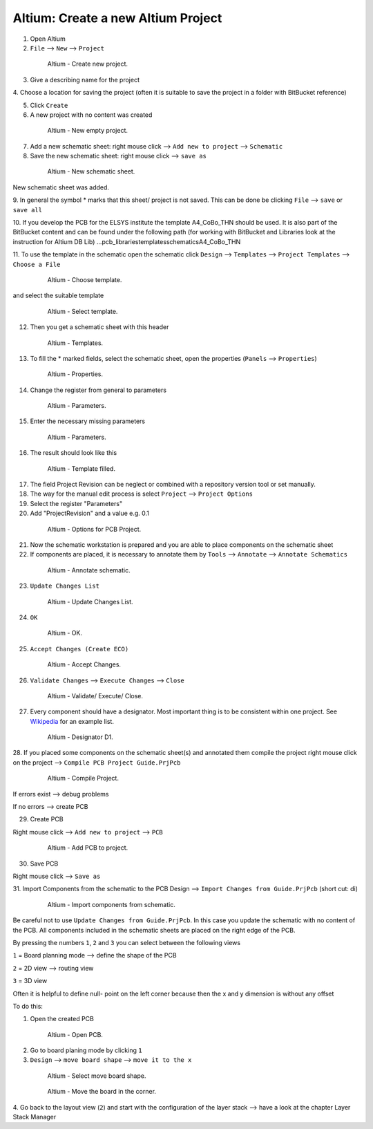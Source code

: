 ===================================
Altium: Create a new Altium Project
===================================

1. Open Altium

2. ``File`` --> ``New`` --> ``Project``

.. _140_Create_Project:

   .. figure:: img/140_Create_Project.png
      :width: 300px

      Altium - Create new project.

3. Give a describing name for the project

4. Choose a location for saving the project (often it is suitable 
to save the project in a folder with BitBucket reference)

5. Click ``Create``

6. A new project with no content was created

.. _141_New_Project:

   .. figure:: img/141_New_Project.png
      :width: 300px

      Altium - New empty project.

7. Add a new schematic sheet: right mouse click --> ``Add new to project`` --> ``Schematic``

8. Save the new schematic sheet: right mouse click --> ``save as``

.. _142_New_Schematic:

   .. figure:: img/142_New_Schematic.png
      :width: 300px

      Altium - New schematic sheet.


New schematic sheet was added.

9. In general the symbol * marks that this sheet/ project is not saved. This can be done be clicking 
``File`` --> ``save`` or ``save all``

10. If you develop the PCB for the ELSYS institute the template A4_CoBo_THN should be used. It is also part 
of the BitBucket content and can be found under the following path (for working with BitBucket and 
Libraries look at the instruction for Altium DB Lib)
…\pcb_libraries\templates\schematics\A4_CoBo_THN

11. To use the template in the schematic open the schematic 
click ``Design`` --> ``Templates`` --> ``Project Templates`` --> ``Choose a File``

.. _143_Template_0:

   .. figure:: img/143_Template_0.png
      :width: 300px

      Altium - Choose template.

and select the suitable template

.. _143_Template:

   .. figure:: img/143_Template.png
      :width: 300px

      Altium - Select template.

12. Then you get a schematic sheet with this header

.. _144_Template_Sheet:

   .. figure:: img/144_Template_Sheet.png
      :width: 300px

      Altium - Templates.

13. To fill the * marked fields, select the schematic sheet, open the properties (``Panels`` --> ``Properties``)

.. _145_Properties:

   .. figure:: img/145_Properties.png
      :width: 300px

      Altium - Properties.

14. Change the register from general to parameters

.. _146_Parameters:

   .. figure:: img/146_Parameters.png
      :width: 300px

      Altium - Parameters.

15. Enter the necessary missing parameters

.. _147_Parameters_2:

   .. figure:: img/147_Parameters_2.png
      :width: 300px

      Altium - Parameters.

16. The result should look like this

.. _148_Templates_2:

   .. figure:: img/148_Templates_2.png
      :width: 300px

      Altium - Template filled.

17. The field Project Revision can be neglect or combined with a repository version tool or set manually.

18. The way for the manual edit process is select ``Project`` --> ``Project Options``

19. Select the register "Parameters"

20. Add "ProjectRevision" and a value e.g. 0.1

.. _149_Options_PCB:

   .. figure:: img/149_Options_PCB.png
      :width: 300px

      Altium - Options for PCB Project.

21. Now the schematic workstation is prepared and you are able to place components on the schematic sheet

22. If components are placed, it is necessary to annotate them by ``Tools`` --> ``Annotate`` --> ``Annotate Schematics``

.. _150_Annotate_Schematic_1:

   .. figure:: img/150_Annotate_Schematic_1.png
      :width: 300px

      Altium - Annotate schematic.

23. ``Update Changes List``

.. _150_Annotate_Schematic_2:

   .. figure:: img/150_Annotate_Schematic_2.png
      :width: 300px

      Altium - Update Changes List.

24. ``OK``

.. _150_Annotate_Schematic_3:

   .. figure:: img/150_Annotate_Schematic_3.png
      :width: 300px

      Altium - OK.

25. ``Accept Changes (Create ECO)``

.. _150_Annotate_Schematic_4:

   .. figure:: img/150_Annotate_Schematic_4.png
      :width: 300px

      Altium - Accept Changes.

26. ``Validate Changes`` --> ``Execute Changes`` --> ``Close``

.. _150_Annotate_Schematic_5:

   .. figure:: img/150_Annotate_Schematic_5.png
      :width: 300px

      Altium - Validate/ Execute/ Close.

27. Every component should have a designator. Most important thing is to be consistent within one project. See `Wikipedia <https://en.wikipedia.org/wiki/Reference_designator>`_ for an example list. 

.. _150_Annotate_Schematic_6:

   .. figure:: img/150_Annotate_Schematic_6.png
      :width: 300px

      Altium - Designator D1.

28. If you placed some components on the schematic sheet(s) and annotated them compile the project
right mouse click on the project --> ``Compile PCB Project Guide.PrjPcb``

.. _150_Compile_Project:

   .. figure:: img/150_Compile_Project.png
      :width: 300px

      Altium - Compile Project.

If errors exist --> debug problems

If no errors --> create PCB

29. Create PCB

Right mouse click --> ``Add new to project`` --> ``PCB``

.. _150_Add_PCB:

   .. figure:: img/150_Add_PCB.png
      :width: 300px

      Altium - Add PCB to project.

30. Save PCB

Right mouse click --> ``Save as``

31. Import Components from the schematic to the PCB 
Design --> ``Import Changes from Guide.PrjPcb`` (short cut: di)

.. _150_PCB.png:

   .. figure:: img/150_PCB.png
      :width: 300px

      Altium - Import components from schematic.

Be careful not to use ``Update Changes from Guide.PrjPcb``. In this case you update the schematic with 
no content of the PCB.
All components included in the schematic sheets are placed on the right edge of the PCB.

By pressing the numbers ``1``, ``2`` and ``3`` you can select between the following views

``1`` = Board planning mode --> define the shape of the PCB

``2`` = 2D view --> routing view

``3`` = 3D view

Often it is helpful to define null- point on the left corner because then the x and y dimension is 
without any offset

To do this:

1. Open the created PCB 

.. _151_Change_Board_Shape:

   .. figure:: img/151_Change_Board_Shape.png
      :width: 300px

      Altium - Open PCB.


2. Go to board planing mode by clicking ``1``

3. ``Design`` --> ``move board shape`` --> ``move it to the x``

.. _152_Change_Board_Shape_0:

   .. figure:: img/152_Change_Board_Shape_0.png
      :width: 300px

      Altium - Select move board shape.


.. _152_Change_Board_Shape:

   .. figure:: img/152_Change_Board_Shape.png
      :width: 300px

      Altium - Move the board in the corner.

4. Go back to the layout view (``2``) and start with the configuration of the layer stack
--> have a look at the chapter Layer Stack Manager


